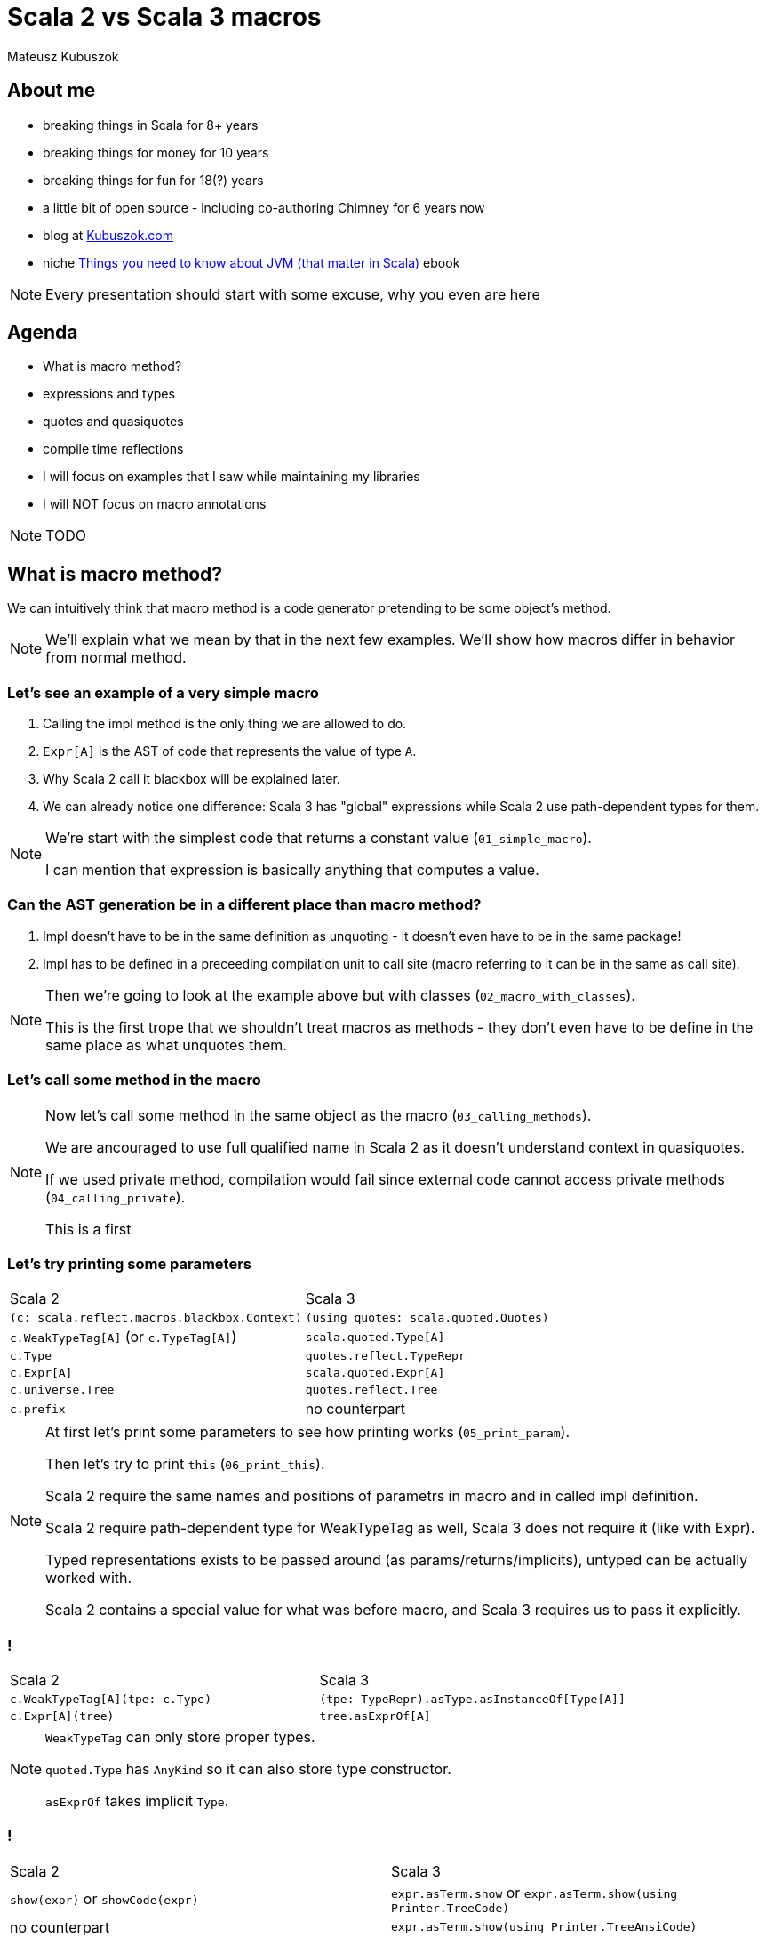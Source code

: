 // 45 minutes
:revealjs_totalTime: 2700

= Scala 2 vs Scala 3 macros

Mateusz Kubuszok

== About me

[%step]
* breaking things in Scala for 8+ years
* breaking things for money for 10 years
* breaking things for fun for 18(?) years
* a little bit of open source - including co-authoring Chimney for 6 years now
* blog at https://kubuszok.com[Kubuszok.com]
* niche https://leanpub.com/jvm-scala-book[Things you need to know about JVM (that matter in Scala)] ebook

[NOTE.speaker]
--
Every presentation should start with some excuse, why you even are here
--

== Agenda

[%step]
* What is macro method?
* expressions and types
* quotes and quasiquotes
* compile time reflections
* I will focus on examples that I saw while maintaining my libraries
* I will NOT focus on macro annotations

[NOTE.speaker]
--
TODO
--

== What is macro method?

We can intuitively think that macro method is a code generator pretending to be some object's method.

[NOTE.speaker]
--
We'll explain what we mean by that in the next few examples. We'll show how macros differ in behavior from normal method.
--

=== Let's see an example of a very simple macro

[%step]
1. Calling the impl method is the only thing we are allowed to do.
2. ``Expr[A]`` is the AST of code that represents the value of type ``A``.
3. Why Scala 2 call it blackbox will be explained later.
4. We can already notice one difference: Scala 3 has "global" expressions while Scala 2 use path-dependent types for them.

[NOTE.speaker]
--
We're start with the simplest code that returns a constant value (``01_simple_macro``).

I can mention that expression is basically anything that computes a value.
--

=== Can the AST generation be in a different place than macro method?

[%step]
1. Impl doesn't have to be in the same definition as unquoting - it doesn't even have to be in the same package!
2. Impl has to be defined in a preceeding compilation unit to call site (macro referring to it can be in the same as call site).

[NOTE.speaker]
--
Then we're going to look at the example above but with classes (``02_macro_with_classes``).

This is the first trope that we shouldn't treat macros as methods - they don't even have to be define in the same place as what unquotes them.
--

=== Let's call some method in the macro

[NOTE.speaker]
--
Now let's call some method in the same object as the macro (``03_calling_methods``).

We are ancouraged to use full qualified name in Scala 2 as it doesn't understand context in quasiquotes.

If we used private method, compilation would fail since external code cannot access private methods (``04_calling_private``).

This is a first
--

=== Let's try printing some parameters

[%step]
[cols="1,1",%autowidth]
|===
| Scala 2
| Scala 3

| ``(c: scala.reflect.macros.blackbox.Context)``
| ``(using quotes: scala.quoted.Quotes)``

| ``c.WeakTypeTag[A]`` (or ``c.TypeTag[A]``)
| ``scala.quoted.Type[A]``

| ``c.Type``
| ``quotes.reflect.TypeRepr``

| ``c.Expr[A]``
| ``scala.quoted.Expr[A]``

| ``c.universe.Tree``
| ``quotes.reflect.Tree``

| ``c.prefix``
| no counterpart

|===

[NOTE.speaker]
--
At first let's print some parameters to see how printing works (``05_print_param``).

Then let's try to print ``this`` (``06_print_this``).

Scala 2 require the same names and positions of parametrs in macro and in called impl definition.

Scala 2 require path-dependent type for WeakTypeTag as well, Scala 3 does not require it (like with Expr).

Typed representations exists to be passed around (as params/returns/implicits), untyped can be actually worked with.

Scala 2 contains a special value for what was before macro, and Scala 3 requires us to pass it explicitly.
--

=== !

[cols="1,1",%autowidth]
|===
| Scala 2
| Scala 3

| ``c.WeakTypeTag[A](tpe: c.Type)``
| ``(tpe: TypeRepr).asType.asInstanceOf[Type[A]]``

| ``c.Expr[A](tree)``
| ``tree.asExprOf[A]``

|===

[NOTE.speaker]
--
``WeakTypeTag`` can only store proper types.

``quoted.Type`` has ``AnyKind`` so it can also store type constructor.

``asExprOf`` takes implicit ``Type``.
--

=== !

[cols="1,1",%autowidth]
|===
| Scala 2
| Scala 3

| ``show(expr)`` or ``showCode(expr)``
| ``expr.asTerm.show`` or ``expr.asTerm.show(using Printer.TreeCode)``

| no counterpart
| ``expr.asTerm.show(using Printer.TreeAnsiCode)``

| ``showRaw(expr)``
| ``expr.asTerm.show(using Printer.TreeStrucrture)``

| ``weakTypeOf[A].toString``
| ``TypeRepr.of[A].show`` or ``TypeRepr.of[A].show(using Printer.TypeReprCode)``

| no counterpart
| ``TypeRepr.of[A].show(using Printer.TypeReprAnsiCode)``

| ``showRaw(weakTypeOf[A])``
| ``TypeRepr.of[A].show(using Printer.TypeReprStructure)``

|===

[NOTE.speaker]
--
At first let's print some parameters to see how printing works (``05_print_param``).

Then let's try to print ``this`` (``06_print_this``).

Scala 2 always carries around what was "before" dot macro method name, Scala 3 requires explicit passing of this.

Scala 2 require path-dependent type for WeakTypeTag as well, Scala 3 does not require it (like with Expr).

Scala 2 require the same names and positions of parametrs in macro and in called impl definition.

Scala 2 contains a special value for what was before macro, and Scala 3 requires us to pass it explicitly.
--

=== !

TODO: error reporting (07_...)

== Analyzing types

[%step]
[cols="1,1",%autowidth]
|===
| Scala 2
| Scala 3

| ``(tpe: c.Type).typeSymbol``
| ``(repr: TypeRepr).typeSymbol``

| ``sym.isType`` / ``sym.isClass`` / ``sym.isModule`` / ``sym.isTerm``
| ``sym.isType`` / ``sym.isClassDef`` / --- / ``sym.isTerm``

| ``sym.asType``, ``sym.asClass``, ``sym.asModule``, ``sym.asTerm``
| only 1 kind of ``Symbol``

| ``sym.asClass.primaryConstructor``
| ``sym.primaryConstructor``

| ``NoSymbol``
| ``Symbol.noSymbol``

| ``(tpe: c.Type).decls``
| ``sym.declaredFields`` / ``sym.declaredMethods``

| ``(tpe: c.Type).members``
| ``sym.fieldMembers`` / ``sym.methodMembers``

|===

[NOTE.speaker]
--
Let's try to see what information we can obtain from the type (``08_analyzing_type``).

1. Scala 3 has no ``isModule`` - we need to check that something has ``Flag.Modules``
2. Scala 2 name it ``isClass`` and Scala 3 ``isClassDef``
3. When class nas no constructor it has a special ``NoSymbol`` value
4. Scala 2 has ``members`` (all definitions, inherited or declared) and ``decls`` (only definitions defined in the type) in ``Type``, Scala 3 separated fields from methods and store them in ``Symbol``

I can explain that Symbol is basically anything which can have a name or handle to be referred to.

--

=== !

case class | sealed
pattern match
  - sealed create all
  - case class create if defaults

TODO: generics
TODO: pattern matching and creating types

== Building expressions

TODO: call constructor (using implicits as params)
TODO: pattern maching

== Skeletons in a closet

TODO: generyczne typy w Scali 2 (konieczność type parameters)
TODO: companion object w Scali 2 (ten cudowny kod + defaulty)
TODO: generyki w Scali 3 (brak typeSignatureIn)
TODO: flags to tylko flagi (przykład z public)
TODO: fresh termy (przykład z val/var, function)

== TODO

[%step]
* show that code can be checked by linters/for encapsulation
* explain reporting - println vs blessed options
* analyzing the type (primary constructor, methods etc)
* Symbols
* some nice graphs illustrating relationships with Symbols (e.g. type parameters, value parameters, returned value)
* Scala 2 vs Scala 3 - parameters lists (2 in Scala 2, one in Scala 3)
* companion objects and default values (nice example with messed up Scala 2 companion, difference in naming)
* children vs knownDirectSubtypes
* generics (typeSignature, typeSignatureIn vs ...)
* Scala 2 quasiquotes for... things vs... virtually nothing (type matches and that's it)
* implicit summoning
* macro bundles vs ... nothing really
* whitebox macros vs transparent inline def (Scala 2.12 requores Tree)

== Questions?

== Thank You!
